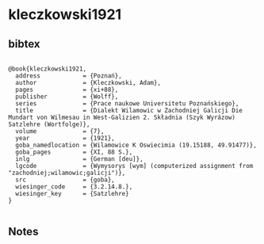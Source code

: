 * kleczkowski1921




** bibtex

#+NAME: <bibtex>
#+BEGIN_SRC

@book{kleczkowski1921,
  address            = {Poznań},
  author             = {Kleczkowski, Adam},
  pages              = {xi+88},
  publisher          = {Wolff},
  series             = {Prace naukowe Universitetu Poznańskiego},
  title              = {Dialekt Wilamowic w Zachodniej Galicji Die Mundart von Wilmesau in West-Galizien 2. Składnia (Szyk Wyrázow) Satzlehre (Wortfolge)},
  volume             = {7},
  year               = {1921},
  goba_namedlocation = {Wilamowice K Oswiecimia (19.15188, 49.91477)},
  goba_pages         = {XI, 88 S.},
  inlg               = {German [deu]},
  lgcode             = {Wymysorys [wym] (computerized assignment from "zachodniej;wilamowic;galicji")},
  src                = {goba},
  wiesinger_code     = {3.2.14.8.},
  wiesinger_key      = {Satzlehre}
}

#+END_SRC




** Notes

